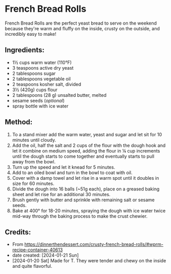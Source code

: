 #+STARTUP: showeverything
* French Bread Rolls
French Bread Rolls are the perfect yeast bread to serve on the weekend because they're warm and fluffy on the inside, crusty on the outside, and incredibly easy to make!

** Ingredients:
- 1½ cups warm water (110°F)
- 3 teaspoons active dry yeast
- 2 tablespoons sugar
- 2 tablespoons vegetable oil
- 2 teaspoons kosher salt, divided
- 3½ (420g) cups flour
- 2 tablespoons (28 g) unsalted butter, melted
- sesame seeds (/optional/)
- spray bottle with ice water
** Method:
1. To a stand mixer add the warm water, yeast and sugar and let sit for 10 minutes until cloudy.
2. Add the oil, half the salt and 2 cups of the flour with the dough hook and let it combine on medium speed, adding the flour in ¼ cup increments until the dough starts to come together and eventually starts to pull away from the bowl.
3. Turn up the speed and let it knead for 5 minutes.
4. Add to an oiled bowl and turn in the bowl to coat with oil.
5. Cover with a damp towel and let rise in a warm spot until it doubles in size for 60 minutes.
6. Divide the dough into 16 balls (~51g each), place on a greased baking sheet and let rise for an additional 30 minutes.
7. Brush gently with butter and sprinkle with remaining salt or sesame seeds.
8. Bake at 400° for 18-20 minutes, spraying the dough with ice water twice mid-way through the baking process to make the crust chewier.
** Credits:
- From https://dinnerthendessert.com/crusty-french-bread-rolls/#wprm-recipe-container-40613
- date created: [2024-01-21 Sun]
- [2024-01-20 Sat] Made for T. They were tender and chewy on the inside and quite flavorful.
